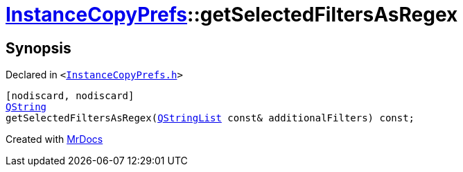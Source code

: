 [#InstanceCopyPrefs-getSelectedFiltersAsRegex-02]
= xref:InstanceCopyPrefs.adoc[InstanceCopyPrefs]::getSelectedFiltersAsRegex
:relfileprefix: ../
:mrdocs:


== Synopsis

Declared in `&lt;https://github.com/PrismLauncher/PrismLauncher/blob/develop/launcher/InstanceCopyPrefs.h#L13[InstanceCopyPrefs&period;h]&gt;`

[source,cpp,subs="verbatim,replacements,macros,-callouts"]
----
[nodiscard, nodiscard]
xref:QString.adoc[QString]
getSelectedFiltersAsRegex(xref:QStringList.adoc[QStringList] const& additionalFilters) const;
----



[.small]#Created with https://www.mrdocs.com[MrDocs]#
